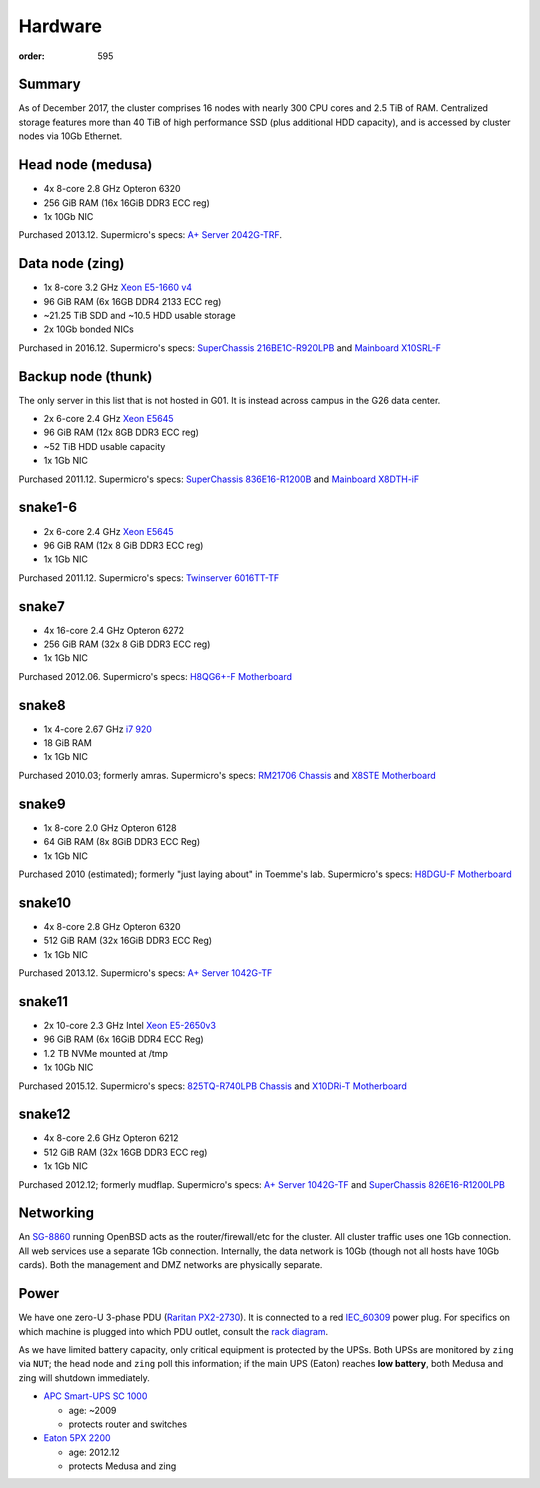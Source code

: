 Hardware
********
:order: 595

Summary
-------
As of December 2017, the cluster comprises 16 nodes with nearly 300 CPU cores
and 2.5 TiB of RAM. Centralized storage features more than 40 TiB of high
performance SSD (plus additional HDD capacity), and is accessed by cluster nodes
via 10Gb Ethernet.

Head node (medusa)
------------------
* 4x 8-core 2.8 GHz Opteron 6320
* 256 GiB RAM (16x 16GiB DDR3 ECC reg)
* 1x 10Gb NIC

Purchased 2013.12. Supermicro's specs: `A+ Server 2042G-TRF`_.

.. _A+ Server 2042G-TRF: http://www.supermicro.com/aplus/system/2u/2042/as-2042g-trf.cfm

Data node (zing)
----------------
* 1x 8-core 3.2 GHz `Xeon E5-1660 v4`_
* 96 GiB RAM (6x 16GB DDR4 2133 ECC reg)
* ~21.25 TiB SDD and ~10.5 HDD usable storage
* 2x 10Gb bonded NICs

Purchased in 2016.12. Supermicro's specs: `SuperChassis 216BE1C-R920LPB`_ and `Mainboard X10SRL-F`_

.. _Xeon E5-1660 v4: https://ark.intel.com/products/92985/Intel-Xeon-Processor-E5-1660-v4-20M-Cache-3_20-GHz
.. _SuperChassis 216BE1C-R920LPB: http://www.supermicro.com/products/chassis/2U/216/SC216BE1C-R920LPB
.. _Mainboard X10SRL-F: http://www.supermicro.com/products/motherboard/Xeon/C600/X10SRL-F.cfm

Backup node (thunk)
-------------------
The only server in this list that is not hosted in G01. It is instead across
campus in the G26 data center.

* 2x 6-core 2.4 GHz `Xeon E5645`_
* 96 GiB RAM (12x 8GB DDR3 ECC reg)
* ~52 TiB HDD usable capacity
* 1x 1Gb NIC

Purchased 2011.12. Supermicro's specs: `SuperChassis 836E16-R1200B`_ and `Mainboard X8DTH-iF`_

.. _Xeon E5645: https://ark.intel.com/products/48768/Intel-Xeon-Processor-E5645-12M-Cache-2_40-GHz-5_86-GTs-Intel-QPI
.. _SuperChassis 836E16-R1200B: http://www.supermicro.com/products/chassis/3u/836/sc836e16-r1200.cfm
.. _Mainboard X8DTH-iF: http://www.supermicro.com/products/motherboard/qpi/5500/x8dth-if.cfm

snake1-6
--------
* 2x 6-core 2.4 GHz `Xeon E5645`_
* 96 GiB RAM (12x 8 GiB DDR3 ECC reg)
* 1x 1Gb NIC

Purchased 2011.12. Supermicro's specs: `Twinserver 6016TT-TF`_

.. _Twinserver 6016TT-TF: http://www.supermicro.com/products/system/1u/6016/sys-6016tt-tf.cfm

snake7
------
* 4x 16-core 2.4 GHz Opteron 6272
* 256 GiB RAM (32x 8 GiB DDR3 ECC reg)
* 1x 1Gb NIC

Purchased 2012.06. Supermicro's specs: `H8QG6+-F Motherboard`_

.. _H8QG6+-F Motherboard: http://www.supermicro.com/Aplus/motherboard/Opteron6000/SR56x0/H8QG6_-F.cfm

snake8
------
* 1x 4-core 2.67 GHz `i7 920`_
* 18 GiB RAM
* 1x 1Gb NIC

Purchased 2010.03; formerly amras. Supermicro's specs: `RM21706 Chassis`_ and `X8STE Motherboard`_

.. _i7 920: https://ark.intel.com/products/37147/Intel-Core-i7-920-Processor-8M-Cache-2_66-GHz-4_80-GTs-Intel-QPI
.. _RM21706 Chassis: http://www.chenbro.com/en-global/products/RackmountChassis/2U_Chassis/RM21706
.. _X8STE Motherboard: http://www.supermicro.com/products/motherboard/xeon3000/x58/x8ste.cfm

snake9
------
* 1x 8-core 2.0 GHz Opteron 6128
* 64 GiB RAM (8x 8GiB DDR3 ECC Reg)
* 1x 1Gb NIC

Purchased 2010 (estimated); formerly "just laying about" in Toemme's lab. Supermicro's specs: `H8DGU-F Motherboard`_

.. _H8DGU-F Motherboard: http://www.supermicro.com/aplus/motherboard/opteron6100/sr56x0/h8dgu-f.cfm

snake10
-------
* 4x 8-core 2.8 GHz Opteron 6320
* 512 GiB RAM (32x 16GiB DDR3 ECC Reg)
* 1x 1Gb NIC

Purchased 2013.12. Supermicro's specs: `A+ Server 1042G-TF`_

.. _A+ Server 1042G-TF: http://www.supermicro.com/aplus/system/1u/1042/as-1042g-tf.cfm

snake11
-------
* 2x 10-core 2.3 GHz Intel `Xeon E5-2650v3`_
* 96 GiB RAM (6x 16GiB DDR4 ECC Reg)
* 1.2 TB NVMe mounted at /tmp
* 1x 10Gb NIC

Purchased 2015.12. Supermicro's specs: `825TQ-R740LPB Chassis`_ and `X10DRi-T Motherboard`_

.. _Xeon E5-2650v3: https://ark.intel.com/products/81705/Intel-Xeon-Processor-E5-2650-v3-25M-Cache-2_30-GHz
.. _825TQ-R740LPB Chassis: http://www.supermicro.com/products/chassis/2u/825/sc825tq-r740lp.cfm
.. _X10DRi-T Motherboard: http://www.supermicro.com/products/motherboard/xeon/c600/x10dri-t.cfm

snake12
-------
* 4x 8-core 2.6 GHz Opteron 6212
* 512 GiB RAM (32x 16GB DDR3 ECC reg)
* 1x 1Gb NIC

Purchased 2012.12; formerly mudflap. Supermicro's specs: `A+ Server 1042G-TF`_ and `SuperChassis 826E16-R1200LPB`_

.. _A+ Server 1042G-TF: http://www.supermicro.com/aplus/system/1u/1042/as-1042g-tf.cfm
.. _SuperChassis 826E16-R1200LPB: http://www.supermicro.com/products/chassis/2u/826/sc826e16-r1200lp.cfm

Networking
----------
An `SG-8860`_ running OpenBSD acts as the router/firewall/etc for the cluster.
All cluster traffic uses one 1Gb connection. All web services use a separate 1Gb
connection. Internally, the data network is 10Gb (though not all hosts have 10Gb
cards). Both the management and DMZ networks are physically separate.

.. _SG-8860: https://store.netgate.com/pfSense/SG-88601U.aspx

Power
-----
We have one zero-U 3-phase PDU (`Raritan PX2-2730`_). It is connected to a red
`IEC_60309`_ power plug. For specifics on which machine is plugged into which
PDU outlet, consult the `rack diagram <{filename}./data_center.rst>`_.

.. _Raritan PX2-2730: http://www.raritan.com/product-selector/pdu-detail/px2-2730
.. _IEC_60309: https://en.wikipedia.org/wiki/IEC_60309

As we have limited battery capacity, only critical equipment is protected by
the UPSs. Both UPSs are monitored by ``zing`` via ``NUT``; the head node
and ``zing`` poll this information; if the main UPS (Eaton) reaches **low
battery**, both Medusa and zing will shutdown immediately.

* `APC Smart-UPS SC 1000`_

  - age: ~2009
  - protects router and switches

* `Eaton 5PX 2200`_

  - age: 2012.12
  - protects Medusa and zing

.. _APC Smart-UPS SC 1000: http://www.apc.com/shop/de/de/products/APC-Smart-UPS-SC-1000-VA-230-V-2-U-rackmontiert-Tower/P-SC1000I
.. _Eaton 5PX 2200: http://powerquality.eaton.de/5PX2200iRTN.aspx
